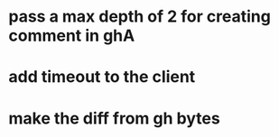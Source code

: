 * pass a max depth of 2 for creating comment in ghA


* add timeout to the client

* make the diff from gh bytes
